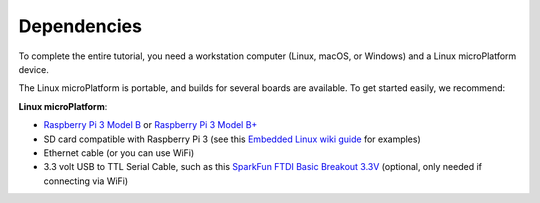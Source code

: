 .. _tutorial-dependencies:

Dependencies
============

To complete the entire tutorial, you need a workstation computer
(Linux, macOS, or Windows) and a Linux microPlatform device.

The Linux microPlatform is portable, and builds for
several boards are available. To get started easily, we recommend:

**Linux microPlatform**:

- `Raspberry Pi 3 Model B`_ or `Raspberry Pi 3 Model B+`_
- SD card compatible with Raspberry Pi 3 (see this `Embedded
  Linux wiki guide`_ for examples)
- Ethernet cable (or you can use WiFi)
- 3.3 volt USB to TTL Serial Cable, such as this `SparkFun FTDI Basic
  Breakout 3.3V`_ (optional, only needed if connecting via WiFi)

.. _Raspberry Pi 3 Model B:
   https://www.raspberrypi.org/products/raspberry-pi-3-model-b/

.. _Raspberry Pi 3 Model B+:
   https://www.raspberrypi.org/products/raspberry-pi-3-model-b-plus/

.. _SparkFun FTDI Basic Breakout 3.3V:
   https://www.sparkfun.com/products/9873

.. _Embedded Linux wiki guide:
   https://elinux.org/RPi_SD_cards
